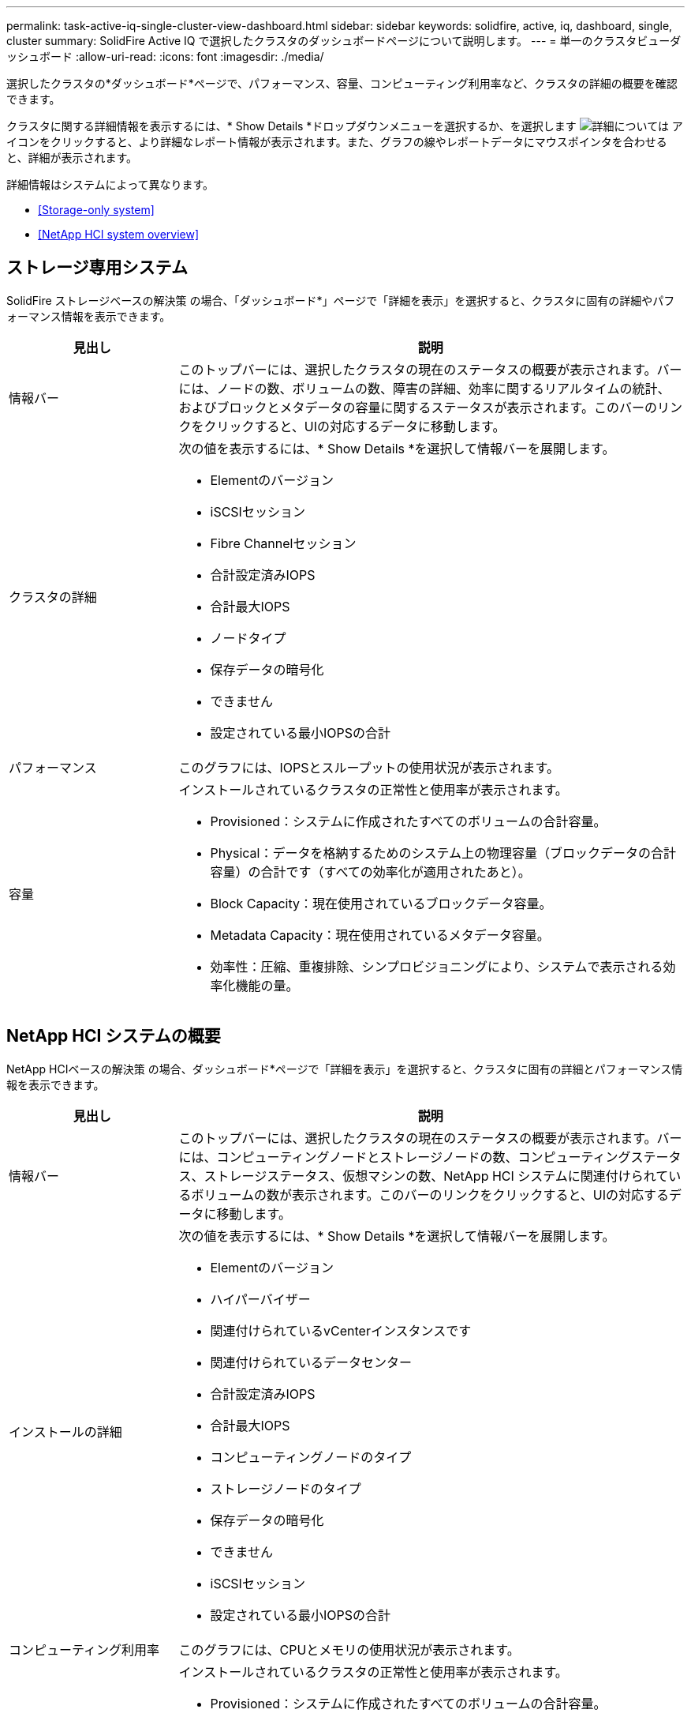 ---
permalink: task-active-iq-single-cluster-view-dashboard.html 
sidebar: sidebar 
keywords: solidfire, active, iq, dashboard, single, cluster 
summary: SolidFire Active IQ で選択したクラスタのダッシュボードページについて説明します。 
---
= 単一のクラスタビューダッシュボード
:allow-uri-read: 
:icons: font
:imagesdir: ./media/


[role="lead"]
選択したクラスタの*ダッシュボード*ページで、パフォーマンス、容量、コンピューティング利用率など、クラスタの詳細の概要を確認できます。

クラスタに関する詳細情報を表示するには、* Show Details *ドロップダウンメニューを選択するか、を選択します image:more_details.PNG["詳細については"] アイコンをクリックすると、より詳細なレポート情報が表示されます。また、グラフの線やレポートデータにマウスポインタを合わせると、詳細が表示されます。

詳細情報はシステムによって異なります。

* <<Storage-only system>>
* <<NetApp HCI system overview>>




== ストレージ専用システム

SolidFire ストレージベースの解決策 の場合、「ダッシュボード*」ページで「詳細を表示」を選択すると、クラスタに固有の詳細やパフォーマンス情報を表示できます。

[cols="25,75"]
|===
| 見出し | 説明 


| 情報バー | このトップバーには、選択したクラスタの現在のステータスの概要が表示されます。バーには、ノードの数、ボリュームの数、障害の詳細、効率に関するリアルタイムの統計、およびブロックとメタデータの容量に関するステータスが表示されます。このバーのリンクをクリックすると、UIの対応するデータに移動します。 


| クラスタの詳細  a| 
次の値を表示するには、* Show Details *を選択して情報バーを展開します。

* Elementのバージョン
* iSCSIセッション
* Fibre Channelセッション
* 合計設定済みIOPS
* 合計最大IOPS
* ノードタイプ
* 保存データの暗号化
* できません
* 設定されている最小IOPSの合計




| パフォーマンス | このグラフには、IOPSとスループットの使用状況が表示されます。 


| 容量  a| 
インストールされているクラスタの正常性と使用率が表示されます。

* Provisioned：システムに作成されたすべてのボリュームの合計容量。
* Physical：データを格納するためのシステム上の物理容量（ブロックデータの合計容量）の合計です（すべての効率化が適用されたあと）。
* Block Capacity：現在使用されているブロックデータ容量。
* Metadata Capacity：現在使用されているメタデータ容量。
* 効率性：圧縮、重複排除、シンプロビジョニングにより、システムで表示される効率化機能の量。


|===


== NetApp HCI システムの概要

NetApp HCIベースの解決策 の場合、ダッシュボード*ページで「詳細を表示」を選択すると、クラスタに固有の詳細とパフォーマンス情報を表示できます。

[cols="25,75"]
|===
| 見出し | 説明 


| 情報バー | このトップバーには、選択したクラスタの現在のステータスの概要が表示されます。バーには、コンピューティングノードとストレージノードの数、コンピューティングステータス、ストレージステータス、仮想マシンの数、NetApp HCI システムに関連付けられているボリュームの数が表示されます。このバーのリンクをクリックすると、UIの対応するデータに移動します。 


| インストールの詳細  a| 
次の値を表示するには、* Show Details *を選択して情報バーを展開します。

* Elementのバージョン
* ハイパーバイザー
* 関連付けられているvCenterインスタンスです
* 関連付けられているデータセンター
* 合計設定済みIOPS
* 合計最大IOPS
* コンピューティングノードのタイプ
* ストレージノードのタイプ
* 保存データの暗号化
* できません
* iSCSIセッション
* 設定されている最小IOPSの合計




| コンピューティング利用率 | このグラフには、CPUとメモリの使用状況が表示されます。 


| ストレージ容量  a| 
インストールされているクラスタの正常性と使用率が表示されます。

* Provisioned：システムに作成されたすべてのボリュームの合計容量。
* Physical：データを格納するためのシステム上の物理容量（ブロックデータの合計容量）の合計です（すべての効率化が適用されたあと）。
* Block Capacity：現在使用されているブロックデータ容量。
* Metadata Capacity：現在使用されているメタデータ容量。
* 効率性：圧縮、重複排除、シンプロビジョニングにより、システムで表示される効率化機能の量。




| ストレージパフォーマンス | このグラフにはIOPSとスループットが表示されます。 
|===


== 詳細については、こちらをご覧ください

https://www.netapp.com/support-and-training/documentation/["ネットアップの製品マニュアル"^]
